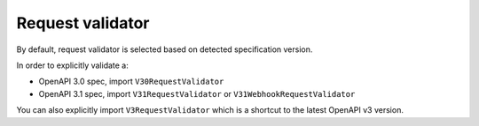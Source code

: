 Request validator
=================

By default, request validator is selected based on detected specification version.

In order to explicitly validate a:

* OpenAPI 3.0 spec, import ``V30RequestValidator``
* OpenAPI 3.1 spec, import ``V31RequestValidator`` or ``V31WebhookRequestValidator``

.. code-block:: python
  :emphasize-lines: 1,4

    from openapi_core import V31RequestValidator

    config = Config(
       request_validator_cls=V31RequestValidator,
    )
    openapi = OpenAPI.from_file_path('openapi.json', config=config)
    openapi.validate_request(request)

You can also explicitly import ``V3RequestValidator`` which is a shortcut to the latest OpenAPI v3 version.
